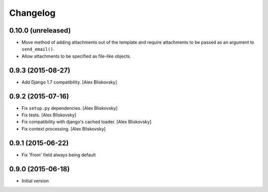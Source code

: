 Changelog
=========

0.10.0 (unreleased)
------------------

- Move method of adding attachments out of the template
  and require attachments to be passed as an argument to ``send_email()``.
- Allow attachments to be specified as file-like objects.

0.9.3 (2015-08-27)
------------------

- Add Django 1.7 compatibility. [Alex Bliskovsky]


0.9.2 (2015-07-16)
------------------

- Fix ``setup.py`` dependencies. [Alex Bliskovsky]
- Fix tests. [Alex Bliskovsky]
- Fix compatibility with django's cached loader. [Alex Bliskovsky]
- Fix context processing. [Alex Bliskovsky]


0.9.1 (2015-06-22)
------------------

- Fix 'From' field always being default


0.9.0 (2015-06-18)
------------------

- Initial version
